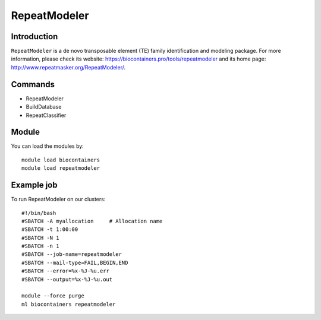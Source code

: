 .. _backbone-label:

RepeatModeler
==============================

Introduction
~~~~~~~~
``RepeatModeler`` is a de novo transposable element (TE) family identification and modeling package. For more information, please check its website: https://biocontainers.pro/tools/repeatmodeler and its home page: http://www.repeatmasker.org/RepeatModeler/.

Commands
~~~~~~~
- RepeatModeler
- BuildDatabase
- RepeatClassifier

Module
~~~~~~~~
You can load the modules by::
    
    module load biocontainers
    module load repeatmodeler

Example job
~~~~~
To run RepeatModeler on our clusters::

    #!/bin/bash
    #SBATCH -A myallocation     # Allocation name 
    #SBATCH -t 1:00:00
    #SBATCH -N 1
    #SBATCH -n 1
    #SBATCH --job-name=repeatmodeler
    #SBATCH --mail-type=FAIL,BEGIN,END
    #SBATCH --error=%x-%J-%u.err
    #SBATCH --output=%x-%J-%u.out

    module --force purge
    ml biocontainers repeatmodeler
